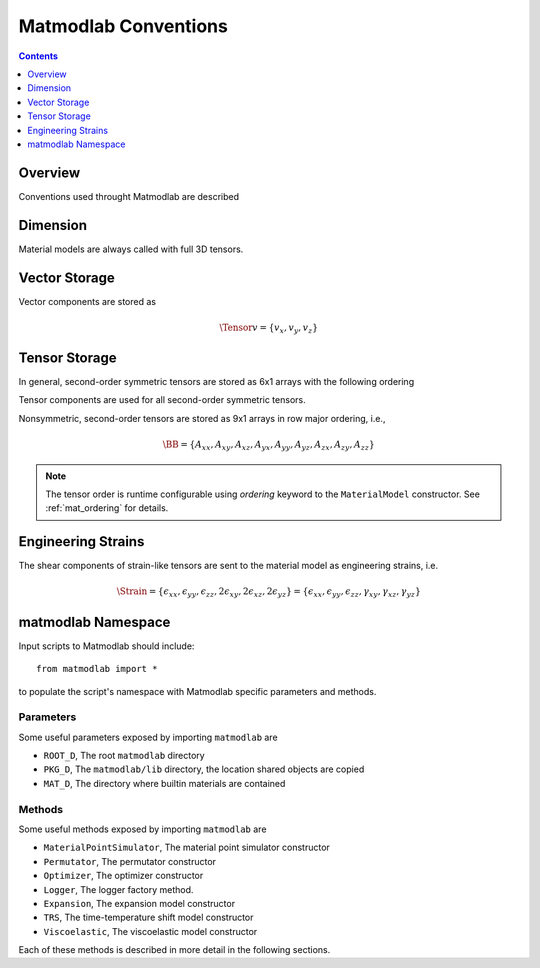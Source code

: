 .. _Conventions:

Matmodlab Conventions
#####################

.. contents:: Contents
   :depth: 1
   :local:

Overview
========

Conventions used throught Matmodlab are described

Dimension
=========

Material models are always called with full 3D tensors.

Vector Storage
==============

Vector components are stored as

.. math::

   \Tensor{v}{}{}{} = \{v_x, v_y, v_z\}

Tensor Storage
==============

In general, second-order symmetric tensors are stored as 6x1 arrays with the
following ordering

.. math::
   :label: order-symtens

   \AA = \{A_{xx}, A_{yy}, A_{zz}, A_{xy}, A_{yz}, A_{xz}\}

Tensor components are used for all second-order symmetric tensors.

Nonsymmetric, second-order tensors are stored as 9x1 arrays in row major
ordering, i.e.,

.. math::

   \BB = \{A_{xx}, A_{xy}, A_{xz},
           A_{yx}, A_{yy}, A_{yz},
           A_{zx}, A_{zy}, A_{zz}\}

.. note::

   The tensor order is runtime configurable using *ordering* keyword to the ``MaterialModel`` constructor.  See :ref:`mat_ordering` for details.


Engineering Strains
===================

The shear components of strain-like tensors are sent to the material model as
engineering strains, i.e.

.. math::

   \Strain = \{\epsilon_{xx}, \epsilon_{yy}, \epsilon_{zz}, 2\epsilon_{xy}, 2\epsilon_{xz}, 2\epsilon_{yz}\}
           = \{\epsilon_{xx}, \epsilon_{yy}, \epsilon_{zz}, \gamma_{xy}, \gamma_{xz}, \gamma_{yz}\}

matmodlab Namespace
===================

Input scripts to Matmodlab should include::

   from matmodlab import *

to populate the script's namespace with Matmodlab specific parameters and methods.

Parameters
----------

Some useful parameters exposed by importing ``matmodlab`` are

* ``ROOT_D``, The root ``matmodlab`` directory
* ``PKG_D``, The ``matmodlab/lib`` directory, the location shared objects are copied
* ``MAT_D``, The directory where builtin materials are contained

Methods
-------

Some useful methods exposed by importing ``matmodlab`` are

* ``MaterialPointSimulator``, The material point simulator constructor
* ``Permutator``, The permutator constructor
* ``Optimizer``, The optimizer constructor
* ``Logger``, The logger factory method.
* ``Expansion``, The expansion model constructor
* ``TRS``, The time-temperature shift model constructor
* ``Viscoelastic``, The viscoelastic model constructor

Each of these methods is described in more detail in the following sections.
